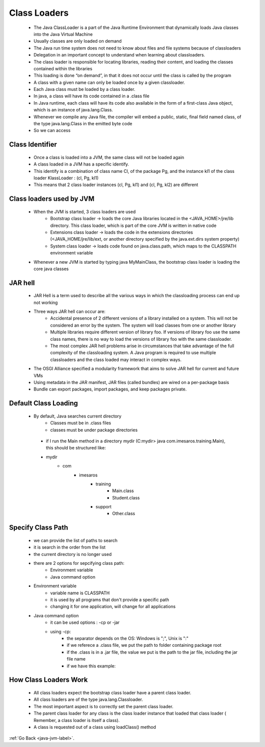 .. _class-loaders:

Class Loaders
=============
    - The Java ClassLoader is a part of the Java Runtime Environment that dynamically loads Java classes into the Java Virtual Machine
    - Usually classes are only loaded on demand
    - The Java run time system does not need to know about files and file systems because of classloaders
    - Delegation in an important concept to understand when learning about classloaders.

    - The class loader is responsible for locating libraries, reading their content, and loading the classes contained within the libraries
    - This loading is done “on demand”, in that it does not occur until the class is called by the program
    - A class with a given name can only be loaded once by a given classloader.
    - Each Java class must be loaded by a class loader.

    - In java, a class will have its code contained in a .class file
    - In Java runtime, each class will have its code also available in the form of a first-class Java object, which is an instance of java.lang.Class.
    - Whenever we compile any Java file, the compiler will embed a public, static, final field named class, of the type java.lang.Class in
      the emitted byte code

    - So we can access

    .. code-block:: python
       :linenos:

       java.lang.Class klass = Myclass.class

Class Identifier
----------------
    - Once a class is loaded into a JVM, the same class will not be loaded again
    - A class loaded in a JVM has a specific identify.
    - This identify is a combination of class name Cl, of the package Pg, and the instance kl1 of the class loader KlassLoader : (cl, Pg, kl1)
    - This means that 2 class loader instances (cl, Pg, kl1) and (cl, Pg, kl2) are different

Class loaders used by JVM
-------------------------
    - When the JVM is started, 3 class loaders are used
        - Bootstrap class loader -> loads the core Java libraries located in the <JAVA_HOME>/jre/lib directory. This class loader,
          which is part of the core JVM is written in native code

        - Extensions class loader -> loads the code in the extensions directories (<JAVA_HOME/jre/lib/ext, or another directory
          specified by the java.ext.dirs system property)

        - System class loader -> loads code found on java.class.path, which maps to the CLASSPATH environment variable
    - Whenever a new JVM is started by typing java MyMainClass, the bootstrap class loader is loading the core java classes

JAR hell
--------
    - JAR Hell is a term used to describe all the various ways in which the classloading process can end up not working
    - Three ways JAR hell can occur are:
        - Accidental presence of 2 different versions of a library installed on a system. This will not be considered an error by the system.
          The system will load classes from one or another library
        - Multiple libraries require different version of library foo. If versions of library foo use the same class names, there is no
          way to load the versions of library foo with the same classloader.
        - The most complex JAR hell problems arise in circumstances that take advantage of the full complexity of the classloading system.
          A Java program is required to use multiple classloaders and the class loaded may interact in complex ways.

    - The OSGI Alliance specified a modularity framework that aims to solve JAR hell for current and future VMs
    - Using metadata in the JAR manifest, JAR files (called bundles) are wired on a per-package basis
    - Bundle can export packages, import packages, and keep packages private.

Default Class Loading
---------------------
   - By default, Java searches current directory
        - Classes must be in .class files
        - classes must be under package directories

    .. code-block:: python
       :linenos:

       // read to a file
       package com.imesaros.training;
       import com.imesaros.support
       public class Main{
           public static void main{
               Student s = new Student();
               Other o = new Other();
          }
       }

       package com.imesaros.training;
       public class Student{...}

       package com.imesaros.support;
       public class Other{...}

    - if I run the Main method in a directory mydir (C:\mydir> java com.imesaros.training.Main), this should be structured like:
    - mydir
        - com
            - imesaros
                - training
                    - Main.class
                    - Student.class
                - support
                    - Other.class

Specify Class Path
------------------
    - we can provide the list of paths to search
    - it is search in the order from the list
    - the current directory is no longer used
    - there are 2 options for sepcifying class path:
        - Environment variable
        - Java command option

    - Environment variable
        - variable name is CLASSPATH
        - it is used by all programs that don't provide a specific path
        - changing it for one application, will change for all applications

    - Java command option
        - it can be used options : -cp or -jar
        - using -cp:
            - the separator depends on the OS: Windows is ";", Unix is ":"
            - if we referece a .class file, we put the path to folder containing package root
            - if the .class is in a .jar file, the value we put is the path to the jar file, including the jar file name
            - if we have this example:

    .. code-block:: python
       :linenos:

       - psdir -> com -> imesaros -> training  -> Main.class
                                               -> Student.class
       - libdir -> com -> im -> support -> Other.class
       - mydir -> the command will be : java -cp \psdir;\libdir com.imesaros.training.Main

    .. code-block:: python
       :linenos:

       - psdir -> training.jar ->  com -> imesaros -> training  -> Main.class
                                                                -> Student.class
       - libdir -> com -> im -> support -> Other.class
       - mydir -> the command will be : java -cp \psdir\training.jar;\libdir com.imesaros.training.Main

        - using -jar
            - we can access .class inside a .jar file
            - it locks down the class loading:
                - class loading totally controlled by jar file
                - no otehr class loading source is used
            - if you have : mydir -> ourapp.jar, the command will be : java -jar ourapp.jar
            - the .jar file can have a manifest, where it identifies the Main entry point under key : "Main-Class"

How Class Loaders Work
----------------------
    - All class loaders expect the bootstrap class loader have a parent class loader.
    - All class loaders are of the type java.lang.Classloader.
    - The most important aspect is to correctly set the parent class loader.
    - The parent class loader for any class is the class loader instance that loaded that class loader ( Remember, a class loader is itself a class).
    - A class is requested out of a class using loadClass() method

:ref:`Go Back <java-jvm-label>`.
